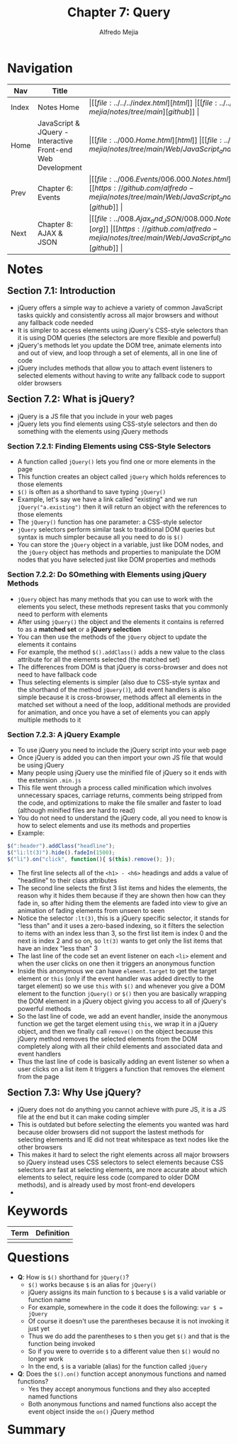 #+title: Chapter 7: Query
#+author: Alfredo Mejia
#+options: num:nil html-postamble:nil
#+html_head: <link rel="stylesheet" type="text/css" href="https://cdn.jsdelivr.net/npm/bulma@1.0.4/css/bulma.min.css" /> <style>body {margin: 5%} h1,h2,h3,h4,h5,h6 {margin-top: 3%} .content ul:not(:first-child) {margin-top: 0.25em}}</style>

* Navigation
| Nav   | Title                                                       | Links                                   |
|-------+-------------------------------------------------------------+-----------------------------------------|
| Index | Notes Home                                                  | \vert [[file:../../../index.html][html]] \vert [[file:../../../index.org][org]] \vert [[https://github.com/alfredo-mejia/notes/tree/main][github]] \vert |
| Home  | JavaScript & JQuery - Interactive Front-end Web Development | \vert [[file:../000.Home.html][html]] \vert [[file:../000.Home.org][org]] \vert [[https://github.com/alfredo-mejia/notes/tree/main/Web/JavaScript_and_JQuery_Interactive_Frontend_Web_Development][github]] \vert |
| Prev  | Chapter 6: Events                                           | \vert [[file:../006.Events/006.000.Notes.html][html]] \vert [[file:../006.Events/006.000.Notes.org][org]] \vert [[https://github.com/alfredo-mejia/notes/tree/main/Web/JavaScript_and_JQuery_Interactive_Frontend_Web_Development/006.Events][github]] \vert |
| Next  | Chapter 8: AJAX & JSON                                      | \vert [[file:../008.Ajax_and_JSON/008.000.Notes.html][html]] \vert [[file:../008.Ajax_and_JSON/008.000.Notes.org][org]] \vert [[https://github.com/alfredo-mejia/notes/tree/main/Web/JavaScript_and_JQuery_Interactive_Frontend_Web_Development/008.Ajax_and_JSON][github]] \vert |

* Notes

** Section 7.1: Introduction
   - jQuery offers a simple way to achieve a variety of common JavaScript tasks quickly and consistently across all major browsers and without any fallback code needed
   - It is simpler to access elements using jQuery's CSS-style selectors than it is using DOM queries (the selectors are more flexible and powerful)
   - jQuery's methods let you update the DOM tree, animate elements into and out of view, and loop through a set of elements, all in one line of code
   - jQuery includes methods that allow you to attach event listeners to selected elements without having to write any fallback code to support older browsers

** Section 7.2: What is jQuery?
   - jQuery is a JS file that you include in your web pages
   - jQuery lets you find elements using CSS-style selectors and then do something with the elements using jQuery methods

*** Section 7.2.1: Finding Elements using CSS-Style Selectors
    - A function called ~jQuery()~ lets you find one or more elements in the page
    - This function creates an object called ~jQuery~ which holds references to those elements
    - ~$()~ is often as a shorthand to save typing ~jQuery()~
    - Example, let's say we have a link called "existing" and we run ~jQuery("a.existing")~ then it will return an object with the references to those elements
    - The ~jQuery()~ function has one parameter: a CSS-style selector
    - ~jQuery~ selectors perform similar task to traditional DOM queries but syntax is much simpler because all you need to do is ~$()~
    - You can store the ~jQuery~ object in a variable, just like DOM nodes, and the ~jQuery~ object has methods and properties to manipulate the DOM nodes that you have selected just like DOM properties and methods

*** Section 7.2.2: Do SOmething with Elements using jQuery Methods
    - ~jQuery~ object has many methods that you can use to work with the elements you select, these methods represent tasks that you commonly need to perform with elements
    - After using ~jQuery()~ the object and the elements it contains is referred to as a *matched set* or a *jQuery selection*
    - You can then use the methods of the ~jQuery~ object to update the elements it contains
    - For example, the method ~$().addClass()~ adds a new value to the class attribute for all the elements selected (the matched set)
    - The differences from DOM is that jQuery is corss-browser and does not need to have fallback code
    - Thus selecting elements is simpler (also due to CSS-style syntax and the shorthand of the method ~jQuery()~), add event handlers is also simple because it is cross-browser, methods affect all elements in the matched set without a need of the loop, additional methods are provided for animation, and once you have a set of elements you can apply multiple methods to it

*** Section 7.2.3: A jQuery Example
    - To use jQuery you need to include the jQuery script into your web page
    - Once jQuery is added you can then import your own JS file that would be using jQuery
    - Many people using jQuery use the minified file of jQuery so it ends with the extension ~.min.js~
    - This file went through a process called minification which involves unnecessary spaces, carriage returns, comments being stripped from the code, and optimizations to make the file smaller and faster to load (although minified files are hard to read)
    - You do not need to understand the jQuery code, all you need to know is how to select elements and use its methods and properties
    - Example:

    #+BEGIN_SRC javascript
      $(":header").addClass("headline");
      $("li:lt(3)").hide().fadeIn(1500);
      $("li").on("click", function(){ $(this).remove(); });
    #+END_SRC

    - The first line selects all of the ~<h1> - <h6>~ headings and adds a value of "headline" to their class attributes
    - The second line selects the first 3 list items and hides the elements, the reason why it hides them because if they are shown then how can they fade in, so after hiding them the elements are faded into view to give an animation of fading elements from unseen to seen
    - Notice the selector ~:lt(3)~, this is a jQuery specific selector, it stands for "less than" and it uses a zero-based indexing, so it filters the selection to items with an index less than 3, so the first list item is index 0 and the next is index 2 and so on, so ~lt(3)~ wants to get only the list items that have an index "less than" 3
    - The last line of the code set an event listener on each ~<li>~ element and when the user clicks on one then it triggers an anonymous function
    - Inside this anonymous we can have ~element.target~ to get the target element or ~this~ (only if the event handler was added directly to the target element) so we use ~this~ with ~$()~ and whenever you give a DOM element to the function ~jQuery()~ or ~$()~ then you are basically wrapping the DOM element in a jQuery object giving you access to all of jQuery's powerful methods
    - So the last line of code, we add an event handler, inside the anonymous function we get the target element using ~this~, we wrap it in a jQuery object, and then we finally call ~remove()~ on the object because this jQuery method removes the selected elements from the DOM completely along with all their child elements and associated data and event handlers
    - Thus the last line of code is basically adding an event listener so when a user clicks on a list item it triggers a function that removes the element from the page

** Section 7.3: Why Use jQuery?
   - jQuery does not do anything you cannot achieve with pure JS, it is a JS file at the end but it can make coding simpler
   - This is outdated but before selecting the elements you wanted was hard because older browsers did not support the lastest methods for selecting elements and IE did not treat whitespace as text nodes like the other browsers
   - This makes it hard to select the right elements across all major browsers so jQuery instead uses CSS selectors to select elements because CSS selectors are fast at selecting elements, are more accurate about which elements to select, require less code (compared to older DOM methods), and is already used by most front-end developers
   - 

* Keywords
| Term | Definition |
|------+------------|
|      |            |

* Questions
  - *Q*: How is ~$()~ shorthand for ~jQuery()~?
         - ~$()~ works because ~$~ is an alias for ~jQuery()~
	 - jQuery assigns its main function to ~$~ because ~$~ is a valid variable or function name
	 - For example, somewhere in the code it does the following: ~var $ = jQuery~
	 - Of course it doesn't use the parentheses because it is not invoking it just yet
	 - Thus we do add the parentheses to ~$~ then you get ~$()~ and that is the function being invoked
	 - So if you were to override ~$~ to a different value then ~$()~ would no longer work
	 - In the end, ~$~ is a variable (alias) for the function called ~jQuery~

  - *Q*: Does the ~$().on()~ function accept anonymous functions and named functions?
         - Yes they accept anonymous functions and they also accepted named functions
	 - Both anonymous functions and named functions also accept the event object inside the ~on()~ jQuery method
    
* Summary
